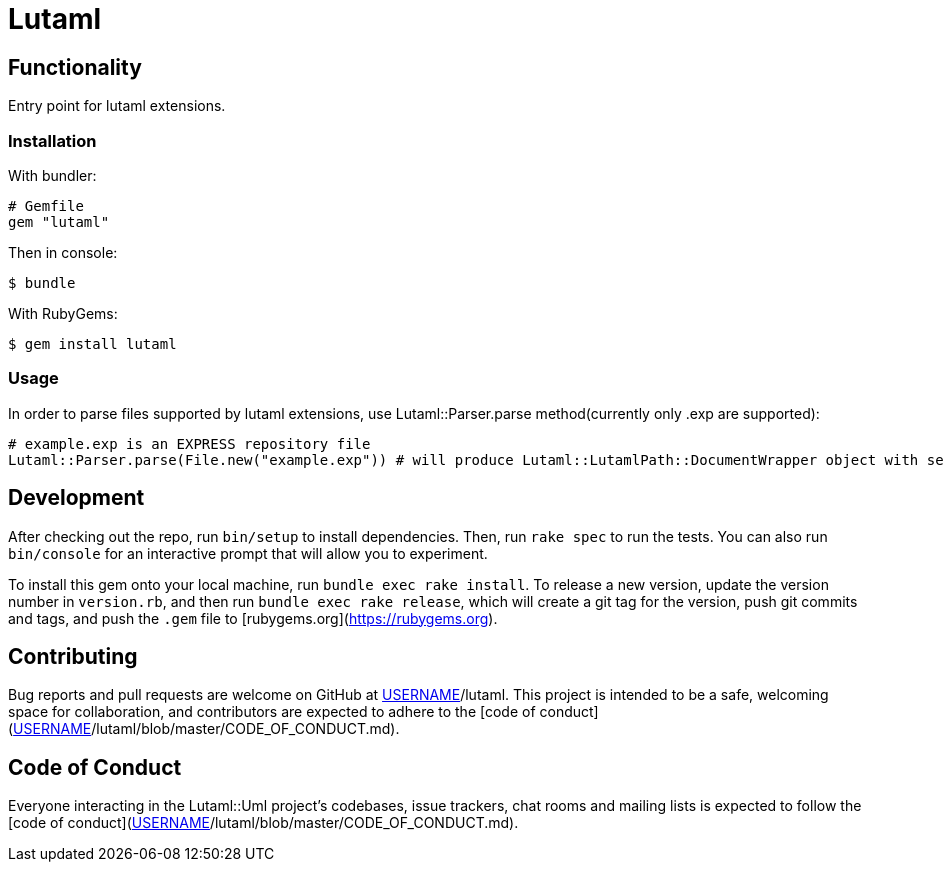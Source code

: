= Lutaml

== Functionality

Entry point for lutaml extensions.

=== Installation

With bundler:

[source,ruby]
----
# Gemfile
gem "lutaml"
----

Then in console:

[source,console]
----
$ bundle
----

With RubyGems:

[source,console]
----
$ gem install lutaml
----

=== Usage

In order to parse files supported by lutaml extensions, use Lutaml::Parser.parse method(currently only .exp are supported):

[source,ruby]
----
# example.exp is an EXPRESS repository file
Lutaml::Parser.parse(File.new("example.exp")) # will produce Lutaml::LutamlPath::DocumentWrapper object with serialized express repository
----

== Development

After checking out the repo, run `bin/setup` to install dependencies. Then, run `rake spec` to run the tests. You can also run `bin/console` for an interactive prompt that will allow you to experiment.

To install this gem onto your local machine, run `bundle exec rake install`. To release a new version, update the version number in `version.rb`, and then run `bundle exec rake release`, which will create a git tag for the version, push git commits and tags, and push the `.gem` file to [rubygems.org](https://rubygems.org).

## Contributing

Bug reports and pull requests are welcome on GitHub at https://github.com/[USERNAME]/lutaml. This project is intended to be a safe, welcoming space for collaboration, and contributors are expected to adhere to the [code of conduct](https://github.com/[USERNAME]/lutaml/blob/master/CODE_OF_CONDUCT.md).


== Code of Conduct

Everyone interacting in the Lutaml::Uml project's codebases, issue trackers, chat rooms and mailing lists is expected to follow the [code of conduct](https://github.com/[USERNAME]/lutaml/blob/master/CODE_OF_CONDUCT.md).